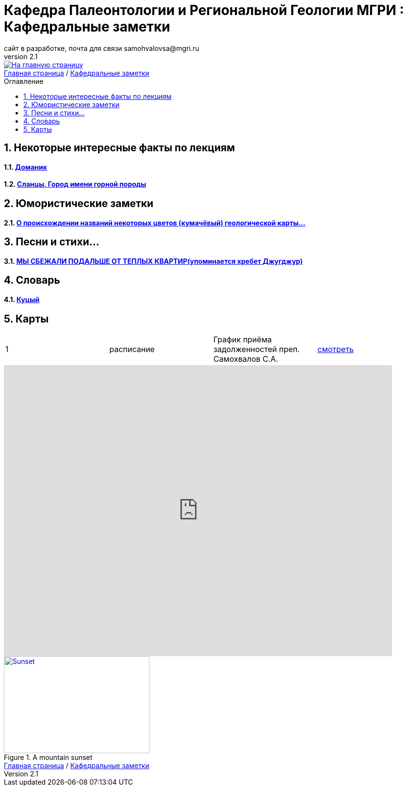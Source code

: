 = *Кафедра Палеонтологии и Региональной Геологии МГРИ : Кафедральные заметки*
сайт в разработке, почта для связи samohvalovsa@mgri.ru
v2.1 
:imagesdir: images
:icons: font
:toc: preamble
:toc-title: Оглавление
:toclevels: 1 
:sectnums:

[link=https://mgri-university.github.io/reggeo/index.html]
image::emb2010.jpg[На главную страницу] 

[sidebar]
https://mgri-university.github.io/reggeo/index.html[Главная страница] / https://mgri-university.github.io/reggeo/fun.html[Кафедральные заметки]

== Некоторые интересные факты по лекциям
==== https://pikabu.ru/story/legko_li_dobyit_neft_domanikovyiy_khameleon_i_ego_neft_7164049[Доманик]

==== https://nord-ursus.livejournal.com/240872.html[Сланцы. Город имени горной породы]

== Юмористические заметки


==== http://www.bolshoyvopros.ru/questions/2473875-kumachovyj--eto-kakoj-cvet.html[О происхождении названий некоторых цветов (кумачёвый) геологической карты...]
 
== Песни и стихи...

==== http://a-pesni.org/dvor/mysbezali.php[МЫ СБЕЖАЛИ ПОДАЛЬШЕ ОТ ТЕПЛЫХ КВАРТИР(упоминается хребет Джугджур)]

== Словарь 

==== https://ru.wiktionary.org/wiki/%D0%BA%D1%83%D1%86%D1%8B%D0%B9[Куцый]


== Карты 
|===
|1|расписание|График приёма задолженностей преп. Самохвалов С.А.|https://calendar.google.com/calendar/embed?src=e4li7tqvvg93eb5r7rrr6ucvjc%40group.calendar.google.com&ctz=Europe%2FMoscow[смотреть]
|===

++++
<iframe src="https://calendar.google.com/calendar/embed?src=e4li7tqvvg93eb5r7rrr6ucvjc%40group.calendar.google.com&ctz=Europe%2FMoscow" style="border: 0" width="800" height="600" frameborder="0" scrolling="no"></iframe>
++++

[#img-sunset]
.A mountain sunset
[link=https://mgri-university.github.io/reggeo/images/]
image::graph_z_2021.jpg[Sunset,300,200]

[sidebar]
https://mgri-university.github.io/reggeo/index.html[Главная страница] / https://mgri-university.github.io/reggeo/fun.html[Кафедральные заметки]